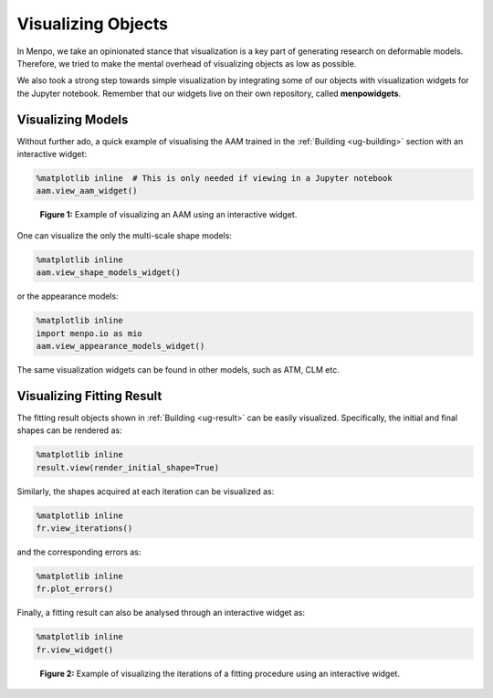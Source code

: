 .. _ug-visualization:

Visualizing Objects
===================
In Menpo, we take an opinionated stance that visualization is a key part of
generating research on deformable models. Therefore, we tried to make the
mental overhead of visualizing objects as low as possible.

We also took a strong step towards simple visualization by integrating some of
our objects with visualization widgets for the Jupyter notebook. Remember that
our widgets live on their own repository, called **menpowidgets**.

Visualizing Models
------------------
Without further ado, a quick example of visualising the AAM trained in the
:ref:`Building <ug-building>` section with an interactive widget:

.. code-block:: python

    %matplotlib inline  # This is only needed if viewing in a Jupyter notebook
    aam.view_aam_widget()

.. figure:: aam.gif

   **Figure 1:** Example of visualizing an AAM using an interactive widget.

One can visualize the only the multi-scale shape models:

.. code-block:: python

    %matplotlib inline
    aam.view_shape_models_widget()

or the appearance models:

.. code-block:: python

    %matplotlib inline
    import menpo.io as mio
    aam.view_appearance_models_widget()

The same visualization widgets can be found in other models, such as ATM, CLM
etc.

Visualizing Fitting Result
--------------------------
The fitting result objects shown in :ref:`Building <ug-result>` can be easily
visualized. Specifically, the initial and final shapes can be rendered as:

.. code-block:: python

    %matplotlib inline
    result.view(render_initial_shape=True)

Similarly, the shapes acquired at each iteration can be visualized as:

.. code-block:: python

    %matplotlib inline
    fr.view_iterations()

and the corresponding errors as:

.. code-block:: python

    %matplotlib inline
    fr.plot_errors()

Finally, a fitting result can also be analysed through an interactive widget as:

.. code-block:: python

    %matplotlib inline
    fr.view_widget()


.. figure:: result.gif

   **Figure 2:** Example of visualizing the iterations of a fitting
   procedure using an interactive widget.
